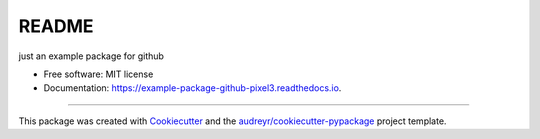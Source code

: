 =============================
README
=============================


.. image:: https://img.shields.io/pypi/v/example_package_github_pixel3.svg
        :target: https://pypi.python.org/pypi/example_package_github_pixel3

.. image:: https://img.shields.io/travis/lucidsushi/example_package_github_pixel3.svg
        :target: https://travis-ci.org/lucidsushi/example_package_github_pixel3

.. image:: https://readthedocs.org/projects/example-package-github-pixel3/badge/?version=latest
        :target: https://example-package-github-pixel3.readthedocs.io/en/latest/?badge=latest
        :alt: Documentation Status




just an example package for github


* Free software: MIT license
* Documentation: https://example-package-github-pixel3.readthedocs.io.


-------

This package was created with Cookiecutter_ and the `audreyr/cookiecutter-pypackage`_ project template.

.. _Cookiecutter: https://github.com/audreyr/cookiecutter
.. _`audreyr/cookiecutter-pypackage`: https://github.com/audreyr/cookiecutter-pypackage
